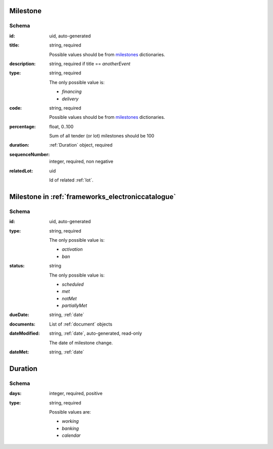 .. index:: Milestone

.. _milestone:

Milestone
=========

Schema
------

:id:
    uid, auto-generated

:title:
    string, required

    Possible values should be from `milestones <https://prozorroukr.github.io/standards/codelists/milestones/title.json>`_ dictionaries.

:description:
    string, required if title == `anotherEvent`

:type:
    string, required

    The only possible value is:

    * `financing`
    * `delivery`

:code:
    string, required

    Possible values should be from `milestones <https://prozorroukr.github.io/standards/codelists/milestones/code.json>`_ dictionaries.

:percentage:
    float, 0..100

    Sum of all tender (or lot) milestones should be 100

:duration:
    :ref:`Duration` object, required

:sequenceNumber:
    integer, required, non negative

:relatedLot:
    uid

    Id of related :ref:`lot`.


Milestone in :ref:`frameworks_electroniccatalogue`
==================================================

Schema
------

:id:
    uid, auto-generated

:type:
    string, required

    The only possible value is:

    * `activation`
    * `ban`

:status:
    string

    The only possible value is:

    * `scheduled`
    * `met`
    * `notMet`
    * `partiallyMet`

:dueDate:
    string, :ref:`date`

:documents:
    List of :ref:`document` objects

:dateModified:
    string, :ref:`date`, auto-generated, read-only

    The date of milestone change.

:dateMet:
    string, :ref:`date`


.. _Duration:

Duration
========

Schema
------

:days:
    integer, required, positive

:type:
    string, required

    Possible values are:

    * `working`
    * `banking`
    * `calendar`
